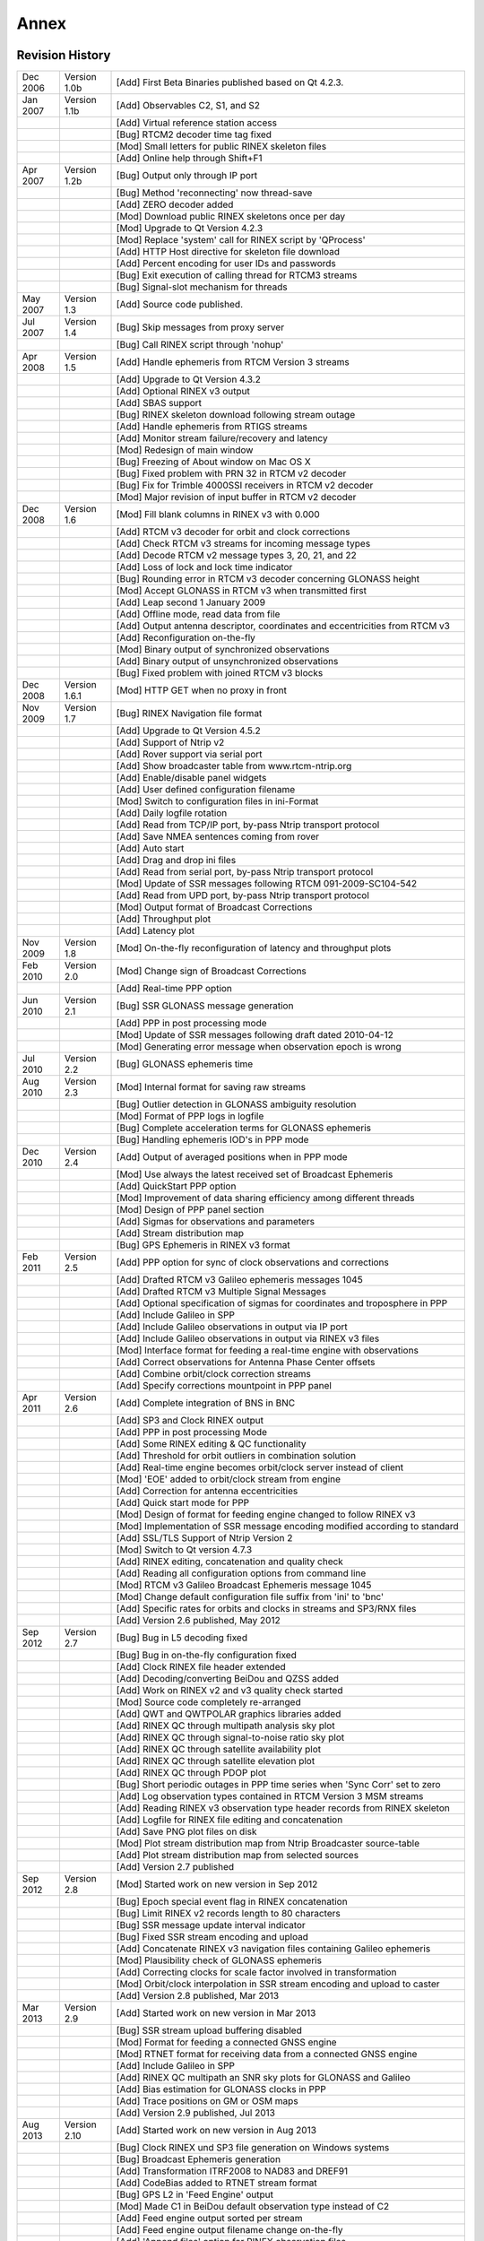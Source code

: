 ﻿.. index:: Annex

.. 
   for html
  
  .. |G:CWPX_?PP| replace:: G:CWPX_?  

.. 
   for latex
   
.. |G:CWPX_?| replace:: G:CWPX\_\?
  
Annex
*****

.. index:: Revision History

Revision History
================

.. tabularcolumns:: |p{0.1\linewidth}|p{0.15\linewidth}|p{0.67\linewidth}|

======== ============= =============================================================
Dec 2006 Version 1.0b  [Add] First Beta Binaries published based on Qt 4.2.3.
Jan 2007 Version 1.1b  [Add] Observables C2, S1, and S2
\                      [Add] Virtual reference station access
\                      [Bug] RTCM2 decoder time tag fixed
\                      [Mod] Small letters for public RINEX skeleton files
\                      [Add] Online help through Shift+F1
Apr 2007 Version 1.2b  [Bug] Output only through IP port
\                      [Bug] Method 'reconnecting' now thread-save
\                      [Add] ZERO decoder added
\                      [Mod] Download public RINEX skeletons once per day
\                      [Mod] Upgrade to Qt Version 4.2.3
\                      [Mod] Replace 'system' call for RINEX script by 'QProcess'
\                      [Add] HTTP Host directive for skeleton file download
\                      [Add] Percent encoding for user IDs and passwords
\                      [Bug] Exit execution of calling thread for RTCM3 streams
\                      [Bug] Signal-slot mechanism for threads
May 2007 Version 1.3   [Add] Source code published.
Jul 2007 Version 1.4   [Bug] Skip messages from proxy server
\                      [Bug] Call RINEX script through 'nohup'
Apr 2008 Version 1.5   [Add] Handle ephemeris from RTCM Version 3 streams
\                      [Add] Upgrade to Qt Version 4.3.2
\                      [Add] Optional RINEX v3 output
\                      [Add] SBAS support
\                      [Bug] RINEX skeleton download following stream outage
\                      [Add] Handle ephemeris from RTIGS streams
\                      [Add] Monitor stream failure/recovery and latency
\                      [Mod] Redesign of main window
\                      [Bug] Freezing of About window on Mac OS X
\                      [Bug] Fixed problem with PRN 32 in RTCM v2 decoder
\                      [Bug] Fix for Trimble 4000SSI receivers in RTCM v2 decoder
\                      [Mod] Major revision of input buffer in RTCM v2 decoder
Dec 2008 Version 1.6   [Mod] Fill blank columns in RINEX v3 with 0.000
\                      [Add] RTCM v3 decoder for orbit and clock corrections
\                      [Add] Check RTCM v3 streams for incoming message types
\                      [Add] Decode RTCM v2 message types 3, 20, 21, and 22
\                      [Add] Loss of lock and lock time indicator
\                      [Bug] Rounding error in RTCM v3 decoder concerning GLONASS height
\                      [Mod] Accept GLONASS in RTCM v3 when transmitted first
\                      [Add] Leap second 1 January 2009
\                      [Add] Offline mode, read data from file
\                      [Add] Output antenna descriptor, coordinates and eccentricities from RTCM v3
\                      [Add] Reconfiguration on-the-fly
\                      [Mod] Binary output of synchronized observations
\                      [Add] Binary output of unsynchronized observations
\                      [Bug] Fixed problem with joined RTCM v3 blocks
Dec 2008 Version 1.6.1 [Mod] HTTP GET when no proxy in front
Nov 2009 Version 1.7   [Bug] RINEX Navigation file format
\                      [Add] Upgrade to Qt Version 4.5.2
\                      [Add] Support of Ntrip v2
\                      [Add] Rover support via serial port
\                      [Add] Show broadcaster table from www.rtcm-ntrip.org
\                      [Add] Enable/disable panel widgets
\                      [Add] User defined configuration filename
\                      [Mod] Switch to configuration files in ini-Format
\                      [Add] Daily logfile rotation
\                      [Add] Read from TCP/IP port, by-pass Ntrip transport protocol
\                      [Add] Save NMEA sentences coming from rover
\                      [Add] Auto start
\                      [Add] Drag and drop ini files
\                      [Add] Read from serial port, by-pass Ntrip transport protocol
\                      [Mod] Update of SSR messages following RTCM 091-2009-SC104-542
\                      [Add] Read from UPD port, by-pass Ntrip transport protocol
\                      [Mod] Output format of Broadcast Corrections
\                      [Add] Throughput plot
\                      [Add] Latency plot
Nov 2009 Version 1.8   [Mod] On-the-fly reconfiguration of latency and throughput plots
Feb 2010 Version 2.0   [Mod] Change sign of Broadcast Corrections
\                      [Add] Real-time PPP option
Jun 2010 Version 2.1   [Bug] SSR GLONASS message generation
\                      [Add] PPP in post processing mode
\                      [Mod] Update of SSR messages following draft dated 2010-04-12
\                      [Mod] Generating error message when observation epoch is wrong
Jul 2010 Version 2.2   [Bug] GLONASS ephemeris time
Aug 2010 Version 2.3   [Mod] Internal format for saving raw streams
\                      [Bug] Outlier detection in GLONASS ambiguity resolution
\                      [Mod] Format of PPP logs in logfile
\                      [Bug] Complete acceleration terms for GLONASS ephemeris
\                      [Bug] Handling ephemeris IOD's in PPP mode
Dec 2010 Version 2.4   [Add] Output of averaged positions when in PPP mode
\                      [Mod] Use always the latest received set of Broadcast Ephemeris
\                      [Add] QuickStart PPP option
\                      [Mod] Improvement of data sharing efficiency among different threads
\                      [Mod] Design of PPP panel section
\                      [Add] Sigmas for observations and parameters
\                      [Add] Stream distribution map
\                      [Bug] GPS Ephemeris in RINEX v3 format
Feb 2011 Version 2.5   [Add] PPP option for sync of clock observations and corrections
\                      [Add] Drafted RTCM v3 Galileo ephemeris messages 1045
\                      [Add] Drafted RTCM v3 Multiple Signal Messages
\                      [Add] Optional specification of sigmas for coordinates and troposphere in PPP
\                      [Add] Include Galileo in SPP
\                      [Add] Include Galileo observations in output via IP port
\                      [Add] Include Galileo observations in output via RINEX v3 files
\                      [Mod] Interface format for feeding a real-time engine with observations
\                      [Add] Correct observations for Antenna Phase Center offsets
\                      [Add] Combine orbit/clock correction streams
\                      [Add] Specify corrections mountpoint in PPP panel
Apr 2011 Version 2.6   [Add] Complete integration of BNS in BNC
\                      [Add] SP3 and Clock RINEX output
\                      [Add] PPP in post processing Mode
\                      [Add] Some RINEX editing & QC functionality
\                      [Add] Threshold for orbit outliers in combination solution
\                      [Add] Real-time engine becomes orbit/clock server instead of client
\                      [Mod] 'EOE' added to orbit/clock stream from engine
\                      [Add] Correction for antenna eccentricities
\                      [Add] Quick start mode for PPP
\                      [Mod] Design of format for feeding engine changed to follow RINEX v3
\                      [Mod] Implementation of SSR message encoding modified according to standard
\                      [Add] SSL/TLS Support of Ntrip Version 2
\                      [Mod] Switch to Qt version 4.7.3
\                      [Add] RINEX editing, concatenation and quality check
\                      [Add] Reading all configuration options from command line
\                      [Mod] RTCM v3 Galileo Broadcast Ephemeris message 1045
\                      [Mod] Change default configuration file suffix from 'ini' to 'bnc'
\                      [Add] Specific rates for orbits and clocks in streams and SP3/RNX files
\                      [Add] Version 2.6 published, May 2012
Sep 2012 Version 2.7   [Bug] Bug in L5 decoding fixed
\                      [Bug] Bug in on-the-fly configuration fixed
\                      [Add] Clock RINEX file header extended
\                      [Add] Decoding/converting BeiDou and QZSS added
\                      [Add] Work on RINEX v2 and v3 quality check started
\                      [Mod] Source code completely re-arranged
\                      [Add] QWT and QWTPOLAR graphics libraries added
\                      [Add] RINEX QC through multipath analysis sky plot
\                      [Add] RINEX QC through signal-to-noise ratio sky plot
\                      [Add] RINEX QC through satellite availability plot
\                      [Add] RINEX QC through satellite elevation plot
\                      [Add] RINEX QC through PDOP plot
\                      [Bug] Short periodic outages in PPP time series when 'Sync Corr' set to zero
\                      |Add] Log observation types contained in RTCM Version 3 MSM streams
\                      [Add] Reading RINEX v3 observation type header records from RINEX skeleton
\                      [Add] Logfile for RINEX file editing and concatenation
\                      [Add] Save PNG plot files on disk
\                      [Mod] Plot stream distribution map from Ntrip Broadcaster source-table
\                      [Add] Plot stream distribution map from selected sources
\                      [Add] Version 2.7 published
Sep 2012 Version 2.8   [Mod] Started work on new version in Sep 2012
\                      [Bug] Epoch special event flag in RINEX concatenation
\                      [Bug] Limit RINEX v2 records length to 80 characters
\                      [Bug] SSR message update interval indicator
\                      [Bug] Fixed SSR stream encoding and upload
\                      [Add] Concatenate RINEX v3 navigation files containing Galileo ephemeris
\                      [Mod] Plausibility check of GLONASS ephemeris
\                      [Add] Correcting clocks for scale factor involved in transformation
\                      [Mod] Orbit/clock interpolation in SSR stream encoding and upload to caster
\                      [Add] Version 2.8 published, Mar 2013
Mar 2013 Version 2.9   [Add] Started work on new version in Mar 2013
\                      [Bug] SSR stream upload buffering disabled
\                      [Mod] Format for feeding a connected GNSS engine
\                      [Mod] RTNET format for receiving data from a connected GNSS engine
\                      [Add] Include Galileo in SPP
\                      [Add] RINEX QC multipath an SNR sky plots for GLONASS and Galileo
\                      [Add] Bias estimation for GLONASS clocks in PPP
\                      [Add] Trace positions on GM or OSM maps
\                      [Add] Version 2.9 published, Jul 2013
Aug 2013 Version 2.10  [Add] Started work on new version in Aug 2013
\                      [Bug] Clock RINEX und SP3 file generation on Windows systems
\                      [Bug] Broadcast Ephemeris generation
\                      [Add] Transformation ITRF2008 to NAD83 and DREF91
\                      [Add] CodeBias added to RTNET stream format
\                      [Bug] GPS L2 in 'Feed Engine' output
\                      [Mod] Made C1 in BeiDou default observation type instead of C2
\                      [Add] Feed engine output sorted per stream
\                      [Add] Feed engine output filename change on-the-fly
\                      [Add] 'Append files' option for RINEX observation files
\                      [Mod] Broadcast Correction ASCII file output for message 1058 & 1064 modified
\                      [Bug] GPS L2 phase data in RINEX2
\                      [Bug] GLONASS frequency numbers
\                      [Add] RTCM v3 Galileo Broadcast Ephemeris message 1046
\                      [Add] Reset ambiguities in PPP when orbit/clock correction IDs change
\                      [Add] Satellite clock offsets are reset in adjustment for combination when orbit/clock correction IDs change
\                      [Add] Version 2.10 published in Dec 2013
Dec 2013 Version 2.11  [Add] Started work on new version in Dec 2013
\                      [Mod] SIRGAS transformation parameters adjusted
\                      [Mod] ANTEX file updated
\                      [Mod] RTCM SSR messages updated
\                      [Bug] GLONASS code biases
\                      [Mod] Maximum number of GNSS observations increased
\                      [Mod] Loss of lock handling changed
\                      [Add] Raw stream output through TCP/IP port
\                      [Add] Version 2.11.0 published in Sep 2014
Sep 2014 Version 2.12  [Add] Started work on new version in Sep 2014
\                      [Mod] RINEX file concatenation
\                      [Add] Observation code selection in RINEX file editing
\                      [Mod] Routine handling of data input and output in RINEX format re-written
\                      [Mod] QC routines re-written with the goal of handling all signal types
\                      [Add] Machine-readable output of RINEX QC
\                      [Add] PPP client functionality for parallel processing of an arbitrary number of stations in separate threads
\                      [Bug] Receiver antenna PCO in ionosphere-free PPP mode
\                      [Add] NMEA output for any station processed in PPP mode
\                      [Add] PPP processing of any number of linear combinations of GNSS measurements selected by user
\                      [Add] Encoding/Decoding RTCM SSR I messages for Galileo, BDS, SBAS and QZSS
\                      [Add] Encoding/Decoding RTCM SSR phase bias messages
\                      [Add] Encoding/Decoding RTCM SSR ionospheric model messages, single-layer model for total electron content
\                      [Add] RTCM SSR I messages for Galileo, BDS, SBAS and QZSS support from RTNET interface
\                      [Add] RTCM SSR II messages (phase biases and SSR ionospheric model) support from RTNET interface
\                      [Add] Computation of VTEC and STEC from SSR ionospheric model messages for usage in PPP mode
\                      [Add] Handle old-fashioned SNR values in RINEX
\                      [Mod] SNR and MP visualization depending on RINEX observation attribute
\                      [Bug] Saastamoinen tropospheric correction for very high elevation receivers
\                      [Add] Comparison of SP3 files
\                      [Add] Encoding/Decoding of RTCM v3 proposal for Galileo Broadcast Ephemeris message 1046
\                      [Add] Encoding/Decoding of RTCM v3 QZSS Broadcast Ephemeris message 1044
\                      [Add] Encoding/Decoding of RTCM v3 SBAS Broadcast Ephemeris message 1043
\                      [Add] Encoding/Decoding of RTCM v3 BDS Broadcast Ephemeris message 63
\                      [Add] RINEX v3 support of Galileo, BDS, SBAS and QZSS Broadcast Ephemerides
\                      [Add] Consideration of the aspect that Galileo NAV message can be provided for the same epoch but with different flags (I/NAV, F/NAV, DVS)
\                      [Bug] VRS support in sending NMEA in Auto/Manual mode to Ntrip Broadcaster
\                      [Add] Forwarding NMEA GNGGA to Ntrip Broadcaster
\                      [Bug] Stream failure/recovery reports
\                      [Add] Compute IODs for BDS and SBAS from CRC over Broadcast Ephemeris and clock parameters
\                      [Mod] PPP default options
\                      [Add] Example configuration for SP3 file comparison
\                      [Add] Choose between code and phase observations when in PPP SSR I mode
\                      [Bug] Reset time series plot when restarting PPP in post processing mode
\                      [Add] Broadcast ephemeris check regarding allowed age of data sets
\                      [Add] Code bias usage for PPP SSR I mode
\                      [Add] Code bias, phase bias and VTEC usage in extended PPP mode
\                      [Mod] Consideration of the full antenna PCO vector in all PPP modes
\                      [Add] Allow GPS-only and GLONASS-only RINEX v2 Navigation files
\                      [Mod] SSR clock correction converted to seconds to be consistent with broadcast values
\                      [Add] Support Galileo I/NAV Broadcast Ephemeris
\                      [Add] Extended RINEX v3 filenames
\                      [Add] Stream's country added to configuration string 'mountPoints'
\                      [Add] Distinction of GEO/MEO satellites during BDS velocity determination 
\                      [Bug] Velocity determination for geostationary BDS satellites
\                      [Add] Set TOE from BDS week and second
\                      [Add] Use BDS observations and ephemerides in PPP SSR I mode
\                      [Add] Considering that yaw angle restricted to -180 to +180 deg
\                      [Mod] Read local RINEX skeleton files
\                      [Add] Update interval for VTEC in RTNET stream format
\                      [Bug] SBAS IODN
\                      [Bug] Galileo week number
\                      [Add] Phase shift records in RINEX v3 headers
\                      [Add] Output GLONASS slot numbers from scanning stream content
\                      [Add] Decoder interface for PPP SSR I+II messages for Galileo/QZSS/SBAS/BDS
\                      [Mod] Renaming BDS first frequency from '1' to '2'
\                      [Add] RINEX QC, receiver/antenna information editable
\                      [Add] Support of new RINEX header lines regarding phase shifts, GLONAQSS slots and GLONASS biases during file merging
\                      [Add] Switch to port 443 for skeleton file download from https website
\                      [Mod] Default observation types for RINEX v3 files
\                      [Bug] RTCM v2 decoder
\                      [Add] SINEX Troposphere file output
\                      [Add] Comments with respect to RINEX v3 to RINEX v2 observation file conversion [Add] String for Operating System in logfile output
\                      [Add] Full integration of 'rtcm3torinex'
\                      [Add] Extended command line help
\                      [Add] Version 2.12.0 published in April 2016
Apr 2016 Version 2.13  [Add] Started work on new version in Apr 2016
======== ============= =============================================================

.. index:: RTCM standards overview


RTCM Standards
==============

The Radio Technical Commission for Maritime Services (RTCM) is an international non-profit scientific, professional and educational organization. Special Committees provide a forum in which governmental and non-governmental members work together to develop technical standards and consensus recommendations in regard to issues of particular concern. RTCM is engaged in the development of international standards for maritime radionavigation and radiocommunication systems. The output documents and reports prepared by RTCM Committees are published as RTCM Recommended Standards. Topics concerning Differential Global Navigation Satellite Systems (DGNSS) are handled by the Special Committee SC 104. 

Personal copies of RTCM Recommended Standards can be ordered through http://www.rtcm.org/orderinfo.php.

.. index:: Ntrip Version 1
 
Ntrip Version 1
---------------

'Networked Transport of RTCM via Internet Protocol' Version 1.0 (Ntrip) stands for an application-level protocol streaming Global Navigation Satellite System (GNSS) data over the Internet. Ntrip is a generic, stateless protocol based on the Hypertext Transfer Protocol HTTP/1.1. The HTTP objects are enhanced to GNSS data streams. 

Ntrip Version 1 is an RTCM standard designed for disseminating differential correction data (e.g. in the RTCM-104 format) or other kinds of GNSS streaming data to stationary or mobile users over the Internet, allowing simultaneous PC, Laptop, PDA, or receiver connections to a broadcasting host. Ntrip supports wireless Internet access through Mobile IP Networks like GSM, GPRS, EDGE, or UMTS. 

Ntrip is implemented in three system software components: Ntrip Clients, Ntrip Servers and Ntrip Broadcasters. The Ntrip Broadcaster is the actual HTTP server program whereas Ntrip Client and Ntrip Server are acting as HTTP clients. 


Ntrip is an open none-proprietary protocol. Major characteristics of Ntrip's dissemination technique are:

* Based on the popular HTTP streaming standard; comparatively easy to implement when having limited client and server platform resources available;
* Application not limited to one particular plain or coded stream content; ability to distribute any kind of GNSS data;
* Potential to support mass usage; disseminating hundreds of streams simultaneously for thousands of users possible when applying modified Internet Radio broadcasting software;
* Considering security needs; stream providers and users do not necessarily get into contact, streams often not blocked by firewalls or proxy servers protecting Local Area Networks;
* Enables streaming over mobile IP networks because of using TCP/IP.

The Ntrip Broadcaster maintains a source-table containing information on available Ntrip streams, networks of Ntrip streams and Ntrip Broadcasters. The source-table is sent to an Ntrip Client on request. Source-table records are dedicated to one of the following: Data Streams (record type STR), Casters (record type CAS), or Networks of streams (record type NET). 

Source-table records of type STR contain the following data fields: 'mountpoint', 'identifier', 'format', 'format-details', 'carrier', 'nav-system', 'network', 'country', 'latitude', 'longitude', 'nmea', 'solution', 'generator', 'compr-encryp', 'authentication', 'fee', 'bitrate', 'misc'. 

Source-table records of type NET contain the following data fields: 'identifier', 'operator', 'authentication', 'fee', 'web-net', 'web-str', 'web-reg', 'misc'. 

Source-table records of type CAS contain the following data fields: 'host', 'port', 'identifier', 'operator', 'nmea', 'country', 'latitude', 'longitude', 'misc'. 

.. index:: Ntrip Version 2
 
Ntrip Version 2
---------------

The major changes of Ntrip Version 2 compared to Version 1.0 are: 

* Cleared and fixed design problems and HTTP protocol violations;
* Replaced nonstandard directives;
* Chunked transfer encoding;
* Improvements in header records;
* Source-table filtering;
* RTSP communication.

Ntrip Version 2 allows to communicate either in TCP/IP mode or in RTSP/RTP mode or in UDP mode whereas Version 1 is limited to TCP/IP only. It furthermore allows using the Transport Layer Security (TLS) and its predecessor, Secure Sockets Layer (SSL) cryptographic protocols for secure Ntrip communication over the Internet. 

.. index:: RTCM Version 2

RTCM Version 2
--------------

Transmitting GNSS carrier phase data can be done through RTCM Version 2 messages. Please note that only RTCM Version 2.2 and 2.3 streams may include GLONASS data. Messages that may be of interest here are: 

* Type 1 message is the range correction message and is the primary message in code-phase differential positioning (DGPS). It is computed in the base receiver by computing the error in the range measurement for each tracked SV. 
*  Type 2 message is automatically generated when a new set of satellite ephemeris is downloaded to the base receiver. It is the computed difference between the old ephemeris and the new ephemeris. Type 2 messages are used when the base station is transmitting Type 1 messages. 
*  Type 3 and 22 messages are the base station position and the antenna offset. Type 3 and 22 are used in RTK processing to perform antenna reduction. 
*  Type 6 message is a null frame filler message that is provided for data links that require continuous transmission of data, even if there are no corrections to send. As many Type 6 messages are sent as required to fill in the gap between two correction messages (type 1). Message 6 is not sent in burst mode. 
*  Type 9 message serves the same purpose as Type 1, but does not require a complete satellite set. As a result, Type 9 messages require a more stable clock than a station transmitting Type 1 's, because the satellite corrections have different time references. 
*  Type 16 message is simply a text message entered by the user that is transmitted from the base station to the rover. It is used with code-phase differential. 
*  Type 18 and 20 messages are RTK uncorrected carrier phase data and carrier phase corrections. 
*  Type 19 and 21 messages are the uncorrected pseudo-range measurements and pseudo-range corrections used in RTK. 
*  Type 23 message provides the information on the antenna type used on the reference station. 
*  Type 24 message carries the coordinates of the installed antenna's ARP in the GNSS coordinate system coordinates. 

.. index:: RTCM Version 3

RTCM Version 3
--------------

RTCM Version 3 has been developed as a more efficient alternative to RTCM Version 2. Service providers and vendors have asked for a standard that would be more efficient, easy to use, and more easily adaptable to new situations. The main complaint was that the Version 2 parity scheme was wasteful of bandwidth. Another complaint was that the parity is not independent from word to word. Still another was that even with so many bits devoted to parity, the actual integrity of the message was not as high as it should be. Plus, 30-bit words are awkward to handle. The Version 3 standard is intended to correct these weaknesses. 

RTCM Version 3 defines a number of message types. Messages that may be of interest here are:

* Type 1001, GPS L1 code and phase.
* Type 1002, GPS L1 code and phase and ambiguities and carrier-to-noise ratio.
* Type 1003, GPS L1 and L2 code and phase.
* Type 1004, GPS L1 and L2 code and phase and ambiguities and carrier-to-noise ratio.
* Type 1005, Station coordinates XYZ for antenna reference point.
* Type 1006, Station coordinates XYZ for antenna reference point and antenna height.
* Type 1007, Antenna descriptor and ID.
* Type 1008, Antenna serial number.
* Type 1009, GLONASS L1 code and phase.
* Type 1010, GLONASS L1 code and phase and ambiguities and carrier-to-noise ratio.
* Type 1011, GLONASS L1 and L2 code and phase.
* Type 1012, GLONASS L1 and L2 code and phase and ambiguities and carrier-to-noise ratio.
* Type 1013, Modified Julian Date, leap second, configured message types and interval.
* Type 1014 and 1017, Network RTK (MAK) messages.
* Type 1019, GPS ephemeris.
* Type 1020, GLONASS ephemeris.
* Type 1043, SBAS ephemeris.
* Type 1044, QZSS ephemeris.
* Type 1045, Galileo F/NAV ephemeris.
* Type 1046, Galileo I/NAV ephemeris.
* Type 63, BeiDou ephemeris, tentative.
* Type 4088 and 4095, Proprietary messages. 

The following are so-called 'State Space Representation' (SSR) messages:

* Type 1057, GPS orbit corrections to Broadcast Ephemeris
* Type 1058, GPS clock corrections to Broadcast Ephemeris
* Type 1059, GPS code biases
* Type 1060, Combined orbit and clock corrections to GPS Broadcast Ephemeris
* Type 1061, GPS User Range Accuracy (URA)
* Type 1062, High-rate GPS clock corrections to Broadcast Ephemeris
* Type 1063, GLONASS orbit corrections to Broadcast Ephemeris
* Type 1064, GLONASS clock corrections to Broadcast Ephemeris
* Type 1065, GLONASS code biases
* Type 1066, Combined orbit and clock corrections to GLONASS Broadcast Ephemeris
* Type 1067, GLONASS User Range Accuracy (URA)
* Type 1068, High-rate GLONASS clock corrections to Broadcast Ephemeris
 
* Type 1240, Galileo orbit corrections to Broadcast Ephemeris
* Type 1241, Galileo clock corrections to Broadcast Ephemeris
* Type 1242, Galileo code biases
* Type 1243, Combined orbit and clock corrections to Galileo Broadcast Ephemeris
* Type 1244, Galileo User Range Accuracy (URA)
* Type 1245, High-rate Galileo clock corrections to Broadcast Ephemeris

* Type 1246, QZSS orbit corrections to Broadcast Ephemeris
* Type 1247, QZSS clock corrections to Broadcast Ephemeris
* Type 1248, QZSS code biases
* Type 1249, Combined orbit and clock corrections to QZSS Broadcast Ephemeris
* Type 1250, QZSS User Range Accuracy (URA)
* Type 1251, High-rate QZSS clock corrections to Broadcast Ephemeris

* Type 1252, SBAS orbit corrections to Broadcast Ephemeris
* Type 1253, SBAS clock corrections to Broadcast Ephemeris
* Type 1254, SBAS code biases
* Type 1255, Combined orbit and clock corrections to SBAS Broadcast Ephemeris
* Type 1256, SBAS User Range Accuracy (URA)
* Type 1257, High-rate SBAS clock corrections to Broadcast Ephemeris

* Type 1258, BDS orbit corrections to Broadcast Ephemeris
* Type 1259, BDS clock corrections to Broadcast Ephemeris
* Type 1260, BDS code biases
* Type 1261, Combined orbit and clock corrections to BDS Broadcast Ephemeris
* Type 1262, BDS User Range Accuracy (URA)
* Type 1263, High-rate BDS clock corrections to Broadcast Ephemeris\\ 

* Type 1264 SSR Ionosphere VTEC Spherical Harmonics
* Type 1265 SSR GPS Satellite Phase Bias
* Type 1266 SSR Satellite GLONASS Phase Bias
* Type 1267 SSR Satellite Galileo Phase Bias
* Type 1268 SSR Satellite QZSS Phase Bias
* Type 1269 SSR Satellite SBAS Phase Bias
* Type 1270 SSR Satellite BDS Phase Bias

The following are so-called 'Multiple Signal Messages' (MSM):

* Type 1071, Compact GPS pseudo-ranges
* Type 1072, Compact GPS carrier phases
* Type 1073, Compact GPS pseudo-ranges and carrier phases
* Type 1074, Full GPS pseudo-ranges and carrier phases plus signal strength
* Type 1075, Full GPS pseudo-ranges, carrier phases, Doppler and signal strength
* Type 1076, Full GPS pseudo-ranges and carrier phases plus signal strength (high resolution)
* Type 1077, Full GPS pseudo-ranges, carrier phases, Doppler and signal strength (high resolution)

* Type 1081, Compact GLONASS pseudo-ranges
* Type 1082, Compact GLONASS carrier phases
* Type 1083, Compact GLONASS pseudo-ranges and carrier phases
* Type 1084, Full GLONASS pseudo-ranges and carrier phases plus signal strength
* Type 1085, Full GLONASS pseudo-ranges, carrier phases, Doppler and signal strength
* Type 1086, Full GLONASS pseudo-ranges and carrier phases plus signal strength (high resolution)
* Type 1087, Full GLONASS pseudo-ranges, carrier phases, Doppler and signal strength (high resolution)

* Type 1091, Compact Galileo pseudo-ranges
* Type 1092, Compact Galileo carrier phases
* Type 1093, Compact Galileo pseudo-ranges and carrier phases
* Type 1094, Full Galileo pseudo-ranges and carrier phases plus signal strength
* Type 1095, Full Galileo pseudo-ranges, carrier phases, Doppler and signal strength
* Type 1096, Full Galileo pseudo-ranges and carrier phases plus signal strength (high resolution)
* Type 1097, Full Galileo pseudo-ranges, carrier phases, Doppler and signal strength (high resolution)
 
* Type 1121, Compact BeiDou pseudo-ranges
* Type 1122, Compact BeiDou carrier phases
* Type 1123, Compact BeiDou pseudo-ranges and carrier phases
* Type 1124, Full BeiDou pseudo-ranges and carrier phases plus signal strength
* Type 1125, Full BeiDou pseudo-ranges, carrier phases, Doppler and signal strength
* Type 1126, Full BeiDou pseudo-ranges and carrier phases plus signal strength (high resolution)
* Type 1127, Full BeiDou pseudo-ranges, carrier phases, Doppler and signal strength (high resolution)

* Type 1111, Compact QZSS pseudo-ranges
* Type 1112, Compact QZSS carrier phases
* Type 1113, Compact QZSS pseudo-ranges and carrier phases
* Type 1114, Full QZSS pseudo-ranges and carrier phases plus signal strength
* Type 1115, Full QZSS pseudo-ranges, carrier phases, Doppler and signal strength
* Type 1116, Full QZSS pseudo-ranges and carrier phases plus signal strength (high resolution)
* Type 1117, Full QZSS pseudo-ranges, carrier phases, Doppler and signal strength (high resolution)

The following are proposed 'Multiple Signal Messages' (MSM) under discussion for standardization:

* Type 1101, Compact SBAS pseudo-ranges
* Type 1102, Compact SBAS carrier phases
* Type 1103, Compact SBAS pseudo-ranges and carrier phases
* Type 1104, Full SBAS pseudo-ranges and carrier phases plus signal strength
* Type 1105, Full SBAS pseudo-ranges, carrier phases, Doppler and signal strength
* Type 1106, Full SBAS pseudo-ranges and carrier phases plus signal strength (high resolution)
* Type 1107, Full SBAS pseudo-ranges, carrier phases, Doppler and signal strength (high resolution)\\ 

.. index:: Command Line Help

Command Line Help
=================

Command line option ``--help`` provides a complete list of all configuration parameters which can be specified via BNC's Command Line Interface (CLI). Note that command line options overrule configuration options specified in the configuration file. The following is the output produced when running BNC with command line option '--help': 

Usage
-----

.. code-block:: bash

   bnc --help (MS Windows: bnc.exe --help | more)
       --nw
       --version (MS Windows: bnc.exe --version | more)
       --display {name}
       --conf {confFileName}
       --file {rawFileName}
       --key  {keyName} {keyValue}

.. index:: Command Line Help - Network Panel keys
	   
Network Panel keys
------------------

.. tabularcolumns:: |p{0.3\linewidth}|p{0.62\linewidth}|

======================== ================================================================================================================
**KeyName**              **Meaning**
======================== ================================================================================================================
proxyHost                Proxy host, name or IP address [character string]
proxyPort                Proxy port [integer number]
sslCaCertPath            Full path to SSL certificates [character string]
sslIgnoreErrors          Ignore SSL authorization errors [integer number: 0=no,2=yes]
======================== ================================================================================================================

.. index:: Command Line Help - General Panel keys

General Panel keys
------------------

.. tabularcolumns:: |p{0.3\linewidth}|p{0.62\linewidth}|

======================== ================================================================================================================
**KeyName**              **Meaning**
======================== ================================================================================================================
logFile                  Logfile, full path [character string]
rnxAppend                Append files [integer number: 0=no,2=yes]
onTheFlyInterval         Configuration reload interval [character string: 1 day|1 hour|5 min|1 min]
autoStart                Auto start [integer number: 0=no,2=yes]
rawOutFile               Raw output file, full path [character string]
======================== ================================================================================================================

.. index:: Command Line Help - RINEX Observations Panel keys

RINEX Observations Panel keys
-----------------------------

.. tabularcolumns:: |p{0.3\linewidth}|p{0.62\linewidth}|

======================== ================================================================================================================
**KeyName**              **Meaning**
======================== ================================================================================================================
rnxPath                  Directory [character string]
rnxIntr                  File interval [character string: 1 min|2 min|5 min|10 min|15 min|30 min|1 hour|1 day]
rnxSampl                 File sampling rate [integer number of seconds: 0,5|10|15|20|25|30|35|40|45|50|55|60]
rnxSkel                  RINEX skeleton file extension [character string]
rnxOnlyWithSKL           Using RINEX skeleton file is mandatory [integer number: 0=no,2=yes]
rnxScript                File upload script, full path [character string]
rnxV2Priority            Priority of signal attributes [character string, list separated by blank character, example: |G:CWPX_?| R:CP]
rnxV3                    Produce version 3 file content [integer number: 0=no,2=yes]
rnxV3filenames           Produce version 3 filenames [integer number: 0=no,2=yes]
======================== ================================================================================================================

.. index:: Command Line Help - Ephemeris Panel keys

RINEX Ephemeris Panel keys
--------------------------

.. tabularcolumns:: |p{0.3\linewidth}|p{0.62\linewidth}|

======================== ================================================================================================================
**KeyName**              **Meaning**
======================== ================================================================================================================
ephPath                  Directory [character string]
ephIntr                  File interval [character string: 1 min|2 min|5 min|10 min|15 min|30 min|1 hour|1 day]
ephOutPort               Output port [integer number]
ephV3                    Produce version 3 file content [integer number: 0=no,2=yes]
ephV3filenames           Produce version 3 filenames [integer number: 0=no,2=yes]
======================== ================================================================================================================

.. index:: Command Line Help - RINEX Editing and QC Panel keys

RINEX Editing and QC Panel keys
-------------------------------

.. tabularcolumns:: |p{0.3\linewidth}|p{0.62\linewidth}|

======================== ================================================================================================================
**KeyName**              **Meaning**
======================== ================================================================================================================
reqcAction               Action specification [character string:  Blank|Edit/Concatenate|Analyze]
reqcObsFile              Input observations file(s), full path [character string, comma separated list in quotation marks]
reqcNavFile              Input navigation file(s), full path [character string, comma separated list in quotation marks]
reqcOutObsFile           Output observations file, full path [character string]
reqcOutNavFile           Output navigation file, full path [character string]
reqcOutLogFile           Output logfile, full path [character string]
reqcLogSummaryOnly       Output only summary of logfile [integer number: 0=no,2=yes]
reqcSkyPlotSignals       Observation signals [character string, list separated by blank character, example: C:2&7 E:1&5 G:1&2 J:1&2 R:1&2 S:1&5]
reqcPlotDir              QC plots directory [character string]
reqcRnxVersion           RINEX version [integer number: 2|3]
reqcSampling             RINEX output file sampling rate [integer number of seconds: 0|5|10|15|20|25|30|35|40|45|50|55|60]
reqcV2Priority           Version 2 priority of signal attributes [character string, list separated by blank character, example: |G:CWPX_?| R:CP]
reqcStartDateTime        Start time [character string, example: 1967-11-02T00:00:00]
reqcEndDateTime          Stop time [character string, example: 2099-01-01T00:00:00]
reqcRunBy                Operators name [character string]
eqcUseObsTypes           Use observation types [character string, list separated by blank character, example: G:C1C G:L1C R:C1C RC1P]
reqcComment              Additional comments [character string]
reqcOldMarkerName        Old marker name [character string]
reqcNewMarkerName        New marker name [character string]
reqcOldAntennaName       Old antenna name [character string]
reqcNewAntennaName       New antenna name [character string]
reqcOldAntennaNumber     Old antenna number [character string]
reqcNewAntennaNumber     New antenna number [character string]
reqcOldAntennadN         Old north eccentricity [character string]
reqcNewAntennadN         New north eccentricity [character string]
reqcOldAntennadE         Old east eccentricity [character string]
reqcNewAntennadE         New east eccentricity [character string]
reqcOldAntennadU         Old up eccentricity [character string]
reqcNewAntennadU         New up eccentricity [character string]
reqcOldReceiverName      Old receiver name [character string]
reqcNewReceiverName      New receiver name [character string]
reqcOldReceiverNumber    Old receiver number [character string]
reqcNewReceiverNumber    New receiver number [character string]
======================== ================================================================================================================

.. index:: Command Line Help - SP3 Comparison Panel keys

SP3 Comparison Panel keys
-------------------------

.. tabularcolumns:: |p{0.3\linewidth}|p{0.62\linewidth}| 

======================== ================================================================================================================
**KeyName**              **Meaning**
======================== ================================================================================================================
sp3CompFile              SP3 input files, full path [character string, comma separated list in quotation marks]
sp3CompExclude           Satellite exclusion list [character string, comma separated list in quotation marks, example: G04,G31,R]
sp3CompOutLogFile        Output logfile, full path [character string]
======================== ================================================================================================================

.. index:: Command Line Help - Broadcast Corrections Panel keys

Broadcast Corrections Panel keys
--------------------------------

.. tabularcolumns:: |p{0.3\linewidth}|p{0.62\linewidth}| 

======================== ================================================================================================================
**KeyName**              **Meaning**
======================== ================================================================================================================
corrPath                 Directory for saving files in ASCII format [character string]
corrIntr                 File interval [character string: 1 min|2 min|5 min|10 min|15 min|30 min|1 hour|1 day]
corrPort                 Output port [integer number]
======================== ================================================================================================================

.. index:: Command Line Help - Feed Engine Panel keys

Feed Engine Panel keys
----------------------

.. tabularcolumns:: |p{0.3\linewidth}|p{0.62\linewidth}| 

======================== ================================================================================================================
**KeyName**              **Meaning**
======================== ================================================================================================================
outPort                  Output port, synchronized [integer number]
outWait                  Wait for full observation epoch [integer number of seconds: 1-30]
outSampl                 Sampling rate [integer number of seconds: 0|5|10|15|20|25|30|35|40|45|50|55|60]
outFile                  Output file, full path [character string]
outUPort                 Output port, unsynchronized [integer number]
======================== ================================================================================================================

.. index:: Command Line Help - Serial Output Panel keys

Serial Output Panel keys
------------------------

.. tabularcolumns:: |p{0.3\linewidth}|p{0.62\linewidth}| 

======================== ================================================================================================================
**KeyName**              **Meaning**
======================== ================================================================================================================
serialMountPoint         Mountpoint [character string]
serialPortName           Port name [character string]
serialBaudRate           Baud rate [integer number: 110|300|600|1200|2400|4800|9600|19200|38400|57600|115200]
serialFlowControl        Flow control [character string: OFF|XONXOFF|HARDWARE
serialDataBits           Data bits [integer number: 5|6|7|8]
serialParity             Parity [character string: NONE|ODD|EVEN|SPACE]
serialStopBits           Stop bits [integer number: 1|2]
serialAutoNMEA           NMEA specification [character string: no|Auto|Manual GPGGA|Manual GNGGA]
serialFileNMEA           NMEA filename, full path [character string]
serialHeightNMEA         Height [floating-point number]
serialHeightNMEASampling Sampling rate [integer number of seconds: 0|10|20|30|...|280|290|300]
======================== ================================================================================================================

.. index:: Command Line Help - Outages Panel keys

Outages Panel keys
------------------

.. tabularcolumns:: |p{0.3\linewidth}|p{0.62\linewidth}| 

======================== ================================================================================================================
**KeyName**              **Meaning**
======================== ================================================================================================================
adviseObsRate            Stream observation rate [character string: 0.1 Hz|0.2 Hz|0.5 Hz|1 Hz|5 Hz]
adviseFail               Failure threshold [integer number of minutes: 0-60]
adviseReco               Recovery threshold [integer number of minutes: 0-60]
adviseScript             Advisory script, full path [character string]
======================== ================================================================================================================

.. index:: Command Line Help - Miscellaneous Panel keys

Miscellaneous Panel keys
------------------------

.. tabularcolumns:: |p{0.3\linewidth}|p{0.62\linewidth}| 

======================== ================================================================================================================
**KeyName**              **Meaning**
======================== ================================================================================================================
miscMount                Mountpoint [character string]
miscIntr                 Interval for logging latency [character string: Blank|2 sec|10 sec|1 min|5 min|15 min|1 hour|6 hours|1 day]
miscScanRTCM             Scan for RTCM message numbers [integer number: 0=no,2=yes]
miscPort                 Output port [integer number]
======================== ================================================================================================================

.. index:: Command Line Help - PPP Client Panel 1 keys

PPP Client Panel 1 keys
-----------------------

.. tabularcolumns:: |p{0.3\linewidth}|p{0.62\linewidth}| 

======================== ================================================================================================================
**KeyName**              **Meaning**
======================== ================================================================================================================
PPP/dataSource           Data source [character string: Blank|Real-Time Streams|RINEX Files]
PPP/rinexObs             RINEX observation file, full path [character string]
PPP/rinexNav             RINEX navigation file, full path [character string]
PPP/corrMount            Corrections mountpoint [character string]
PPP/corrFile             Corrections file, full path [character string]
PPP/antexFile            ANTEX file, full path [character string]
PPP/crdFile              Coordinates file, full path [character string]
PPP/v3filenames          Produce version 3 filenames, [integer number: 0=no,2=yes]
PPP/logPath              Directory for PPP log files [character string]
PPP/nmeaPath             Directory for NMEA output files [character string]
PPP/snxtroPath           Directory for SINEX troposphere output files [character string]
PPP/snxtroIntr           SINEX troposphere file interval [character string: 1 min|2 min|5 min|10 min|15 min|30 min|1 hour|1 day]
PPP/snxtroSampl          SINEX troposphere file sampling rate [integer number of seconds: 0|30|60|90|120|150|180|210|240|270|300]
PPP/snxtroAc             SINEX troposphere Analysis Center [character string]
PPP/snxtroSol            SINEX troposphere solution ID [character string]
======================== ================================================================================================================

.. index:: Command Line Help - PPP Client Panel 2 keys

PPP Client Panel 2 keys
-----------------------

.. tabularcolumns:: |p{0.3\linewidth}|p{0.62\linewidth}| 

======================== ================================================================================================================
**KeyName**              **Meaning**
======================== ================================================================================================================
PPP/staTable             Station specifications table [character string, semicolon separated list, each element in quotation marks, example:"FFMJ1,100.0,100.0,100.0,100.0,100.0,100.0,0.1,3e-6,7777;CUT07,100.0,100.0,100.0,100.0,100.0,100.0,0.1,3e-6,7778"]
======================== ================================================================================================================

.. index:: Command Line Help - PPP Client Panel 3 keys

PPP Client Panel 3 keys
-----------------------

.. tabularcolumns:: |p{0.3\linewidth}|p{0.62\linewidth}| 

======================== ================================================================================================================
**KeyName**              **Meaning**
======================== ================================================================================================================
PPP/lcGPS                Select linear combination from GPS code or phase data [character string; P3|P3&L3]
PPP/lcGLONASS            Select linear combination from GLONASS code or phase data [character string: no|P3|L3|P3&L3]
PPP/lcGalileo            elect linear combination from Galileo code or phase data [character string: no|P3|L3|P3&L3]
PPP/lcBDS                Select linear combination from BDS code or phase data [character string: no|P3|L3|P3&L3]
PPP/sigmaC1              Sigma for code observations in meters [floating-point number]
PPP/sigmaL1              Sigma for phase observations in meters [floating-point number]
PPP/maxResC1             Maximal residuum for code observations in meters [floating-point number]
PPP/maxResL1             Maximal residuum for phase observations in meters [floating-point number]
PPP/eleWgtCode           Elevation dependent waiting of code observations [integer number: 0=no,2=yes]
PPP/eleWgtPhase          Elevation dependent waiting of phase observations [integer number: 0=no,2=yes]
PPP/minObs               Minimum number of observations [integer number: 4|5|6]
PPP/minEle               Minimum satellite elevation in degrees [integer number: 0-20]
PPP/corrWaitTime         Wait for clock corrections [integer number of seconds: no|1-20]
PPP/seedingTime          Seeding time span for Quick Start [integer number of seconds]
======================== ================================================================================================================

.. index:: Command Line Help - PPP Client Panel 4 keys

PPP Client Panel 4 keys
-----------------------

.. tabularcolumns:: |p{0.3\linewidth}|p{0.62\linewidth}| 

======================== ================================================================================================================
**KeyName**              **Meaning**
======================== ================================================================================================================
PPP/plotCoordinates      Mountpoint for time series plot [character string]
PPP/audioResponse        Audio response threshold in meters [floating-point number]
PPP/useOpenStreetMap     OSM track map [character string: true|false]
PPP/useGoogleMap         Google track map [character string: true|false]
PPP/mapWinDotSize        Size of dots on map [integer number: 0-10]
PPP/mapWinDotColor       Color of dots and cross hair on map [character string: red|yellow]
PPP/mapSpeedSlider       Offline processing speed for mapping [integer number: 1-100]
======================== ================================================================================================================

.. index:: Command Line Help - Combine Corrections Panel keys

Combine Corrections Panel keys
------------------------------

.. tabularcolumns:: |p{0.3\linewidth}|p{0.62\linewidth}| 

======================== ================================================================================================================
**KeyName**              **Meaning**
======================== ================================================================================================================
cmbStreams               Correction streams table [character string, semicolon separated list, each element in quotation marks, example:"IGS01 ESA 1.0;IGS03 BKG 1.0"]
cmbMethodFilter          Combination approach [character string: Single-Epoch|Filter]
cmbMaxres                Clock outlier residuum threshold in meters [floating-point number]
cmbSampl                 Clock sampling rate [integer number of seconds: 10|20|30|40|50|60]
cmbUseGlonass            Use GLONASS in combination [integer number: 0=no,2=yes]
======================== ================================================================================================================

.. index:: Command Line Help - Upload Corrections Panel keys

Upload Corrections Panel keys
-----------------------------

.. tabularcolumns:: |p{0.3\linewidth}|p{0.62\linewidth}| 

======================== ================================================================================================================
**KeyName**              **Meaning**
======================== ================================================================================================================
uploadMountpointsOut     Upload corrections table [character string, semicolon separated list, each element in quotation marks, example: "www.igs-ip.net,2101,IGS01,pass,IGS08,0, /home/user/BNC$[GPSWD}.sp3, /home/user/BNC$[GPSWD}.clk,258,1,0; www.euref-ip.net,2101,EUREF01,pass,ETRF2000,0,,,258,2,0"]
uploadIntr               Length of SP3 and Clock RINEX file interval [character string: 1 min|2 min|5 min|10 min|15 min|30 min|1 hour|1 day]
uploadSamplRtcmEphCorr   Orbit corrections stream sampling rate [integer number of seconds: 0|5|10|15|20|25|30|35|40|45|50|55|60]
uploadSamplSp3           SP3 file sampling rate [integer number of minutes: 0-15]
uploadSamplClkRnx        Clock RINEX file sampling rate [integer number of seconds: 0|5|10|15|20|25|30|35|40|45|50|55|60]
======================== ================================================================================================================

.. index:: Command Line Help - Custom Trafo keys

Custom Trafo keys
-----------------

.. tabularcolumns:: |p{0.3\linewidth}|p{0.62\linewidth}| 

======================== ================================================================================================================
**KeyName**              **Meaning**
======================== ================================================================================================================
trafo_dx                 Translation X in meters [floating-point number]
trafo_dy                 Translation Y in meters [floating-point number]
trafo_dz                 Translation Z in meters [floating-point number]
trafo_dxr                Translation change X in meters per year [floating-point number]
trafo_dyr                Translation change Y in meters per year [floating-point number]
trafo_dzr                Translation change Z in meters per year [floating-point number]
trafo_ox                 Rotation X in arcsec [floating-point number]
trafo_oy                 Rotation Y in arcsec [floating-point number]
trafo_oz                 Rotation Z in arcsec [floating-point number]
trafo_oxr                Rotation change X in arcsec per year [floating-point number]
trafo_oyr                Rotation change Y in arcsec per year [floating-point number]
trafo_ozr                Rotation change Z in arcsec per year [floating-point number]
trafo_sc                 Scale [10^-9, floating-point number]
trafo_scr                Scale change [10^-9 per year, floating-point number]
trafo_t0                 Reference year [integer number]
======================== ================================================================================================================

.. index:: Command Line Help - Upload Ephemeris Panel keys

Upload Ephemeris Panel keys
---------------------------

.. tabularcolumns:: |p{0.3\linewidth}|p{0.62\linewidth}| 

======================== ================================================================================================================
**KeyName**              **Meaning**
======================== ================================================================================================================
uploadEphHost            Broadcaster host, name or IP address [character string]
uploadEphPort            Broadcaster port [integer number]
uploadEphMountpoint      Mountpoint [character string]
uploadEphPassword        Stream upload password [character string]
uploadEphSample          Stream upload sampling rate [integer number of seconds: 5|10|15|20|25|30|35|40|45|50|55|60]
======================== ================================================================================================================

.. index:: Command Line Help - Add Stream keys

Add Stream keys
---------------

.. tabularcolumns:: |p{0.3\linewidth}|p{0.62\linewidth}| 

======================== ================================================================================================================
**KeyName**              **Meaning**
======================== ================================================================================================================
mountPoints              Mountpoints [character string, semicolon separated list, example:
|                        "//user:pass@www.igs-ip.net:2101/FFMJ1 RTCM_3.1 DEU 50.09 8.66 no 2;
|                        //user:pass@www.igs-ip.net:2101/FFMJ2 RTCM_3.1 DEU 50.09 8.66 no 2"
ntripVersion             Ntrip Version [character string: 1|2|2s|R|U]
casterUrlList            Visited Broadcasters [character string, comma separated list]
======================== ================================================================================================================

.. index:: Command Line Help - Appearance keys
   
Appearance keys
---------------

.. tabularcolumns:: |p{0.3\linewidth}|p{0.62\linewidth}| 

======================== ================================================================================================================
**KeyName**              **Meaning**
======================== ================================================================================================================
startTab                 Index of top panel to be presented at start time [integer number: 0-17]
statusTab                Index of bottom panel to be presented at start time [integer number: 0-3]
font                     Font specification [character string in quotation marks, example: "Helvetica,14,-1,5,50,0,0,0,0,0"]
======================== ================================================================================================================

Example command lines
---------------------

The syntax of some command line configuration options slightly differs from that 
used in configuration files: Configuration file options which contain one or more
blank characters or contain a semicolon separated parameter list must be enclosed
by quotation marks when specified on command line.

.. index: Command lines - Examples
.. index: Example command lines

1. ``/home/weber/bin/bnc``
2. ``/Applications/bnc.app/Contents/MacOS/bnc``
3. ``/home/weber/bin/bnc --conf /home/weber/MyConfigFile.bnc``
4. ``bnc --conf /Users/weber/.config/BKG/BNC.bnc -nw``
5. ``bnc --conf /dev/null --key startTab 4 --key reqcAction Edit/Concatenate --key reqcObsFile AGAR.15O --key reqcOutObsFile AGAR_X.15O --key reqcRnxVersion 2 --key reqcSampling 30 --key reqcV2Priority CWPX_?``
6. ``bnc --key mountPoints "//user:pass@mgex.igs-ip.net:2101/CUT07 RTCM_3.0 ETH 9.03 38.74 no 2;//user:pass@www.igs-ip.net:2101/FFMJ1 RTCM_3.1 DEU 50.09 8.66 no 2"``
7. ``bnc --key cmbStreams "CLK11 BLG 1.0;CLK93 CNES 1.0"``
8. ``bnc --key uploadMountpointsOut "products.igs-ip.net,98756,TEST, letmein,IGS08,2,/Users/weber/BNC${GPSWD}.clk,,33,3,2; www.euref-ip.net,333,TEST2,aaaaa,NAD83,2,,,33,5,5"``
9. ``bnc --key PPP/staTable "FFMJ1,100.0,100.0,100.0,100.0,100.0,100.0, 0.1,3e-6,7777;CUT07,100.0,100.0,100.0,100.0,100.0,100.0,0.1,3e-6, 7778"``

.. index:: Further Reading							
							
Further Reading
===============

.. tabularcolumns:: |p{0.46\textwidth}|p{0.46\textwidth}| 

+---------------------------------------+-----------------------------------+
|Ntrip                                  |http://igs.bkg.bund.de/ntrip/index |
+---------------------------------------+-----------------------------------+
|EUREF-IP Ntrip Broadcaster             |http://www.euref-ip.net/home       |
+---------------------------------------+-----------------------------------+
|IGS-IP Ntrip Broadcaster               |http://www.igs-ip.net/home         |
+---------------------------------------+-----------------------------------+
|IGS products Ntrip Broadcaster         |http://products.igs-ip.net/home    |
+---------------------------------------+-----------------------------------+
|IGS M-GEX Ntrip Broadcaster            |http://mgex.igs-ip.net/home        |
+---------------------------------------+-----------------------------------+
|IGS Central Bureau Ntrip Broadcaster   |http://rt.igs.org                  |
+---------------------------------------+-----------------------------------+
|IGS Real-time Service                  |http://rts.igs.org                 |
+---------------------------------------+-----------------------------------+
|Distribution of IGS-IP streams         |http://www.igs.oma.be/real_time    |
+---------------------------------------+-----------------------------------+
|Completeness and latency of IGS-IP data|http://www.igs.oma.be/highrate/    |
+---------------------------------------+-----------------------------------+
|Ntrip Broadcaster overview             |http://www.rtcm-ntrip.org/home     |
+---------------------------------------+-----------------------------------+
|Ntrip Open Source software code        |http://software.rtcm-ntrip.org     |
+---------------------------------------+-----------------------------------+
|EUREF-IP Project                       |http://www.epncb.oma.be/euref_IP   |
+---------------------------------------+-----------------------------------+
|Radio Technical Commission for Maritime|http://www.rtcm.org                | 
|Services                               |                                   |
+---------------------------------------+-----------------------------------+

